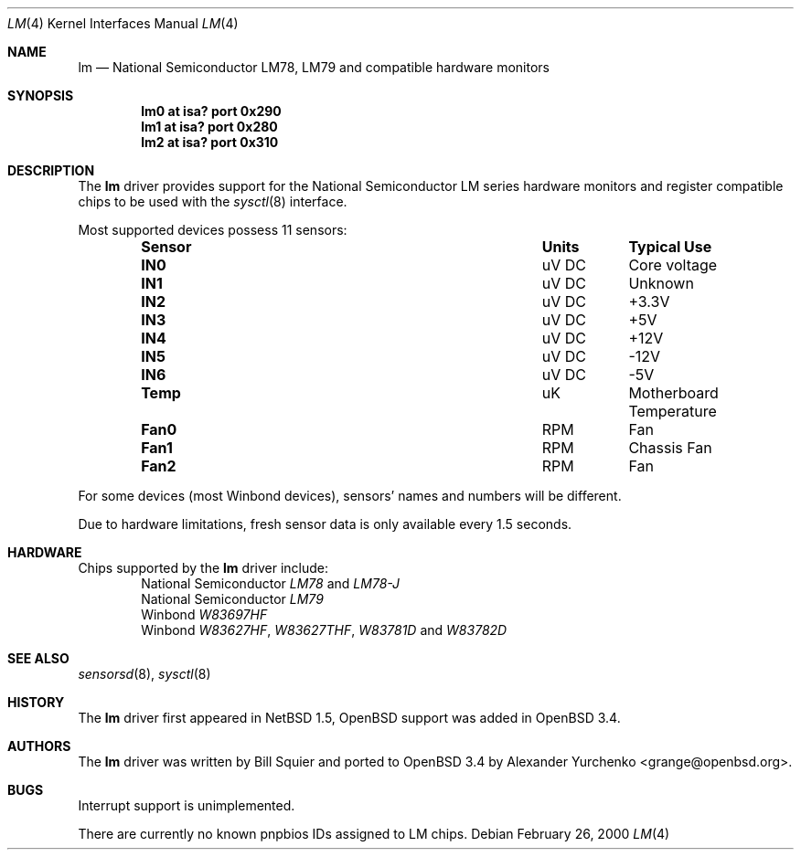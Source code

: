 .\"	$OpenBSD: src/share/man/man4/lm.4,v 1.10 2005/09/30 20:34:24 jaredy Exp $
.\"	$NetBSD: lm.4,v 1.11 2001/09/22 01:22:49 wiz Exp $
.\"
.\" Copyright (c) 2000 The NetBSD Foundation, Inc.
.\" All rights reserved.
.\"
.\" This code is derived from software contributed to The NetBSD Foundation
.\" by Bill Squier.
.\"
.\" Redistribution and use in source and binary forms, with or without
.\" modification, are permitted provided that the following conditions
.\" are met:
.\" 1. Redistributions of source code must retain the above copyright
.\"    notice, this list of conditions and the following disclaimer.
.\" 2. Redistributions in binary form must reproduce the above copyright
.\"    notice, this list of conditions and the following disclaimer in the
.\"    documentation and/or other materials provided with the distribution.
.\" 3. All advertising materials mentioning features or use of this software
.\"    must display the following acknowledgement:
.\"        This product includes software developed by the NetBSD
.\"        Foundation, Inc. and its contributors.
.\" 4. Neither the name of The NetBSD Foundation nor the names of its
.\"    contributors may be used to endorse or promote products derived
.\"    from this software without specific prior written permission.
.\"
.\" THIS SOFTWARE IS PROVIDED BY THE NETBSD FOUNDATION, INC. AND CONTRIBUTORS
.\" ``AS IS'' AND ANY EXPRESS OR IMPLIED WARRANTIES, INCLUDING, BUT NOT LIMITED
.\" TO, THE IMPLIED WARRANTIES OF MERCHANTABILITY AND FITNESS FOR A PARTICULAR
.\" PURPOSE ARE DISCLAIMED.  IN NO EVENT SHALL THE FOUNDATION OR CONTRIBUTORS
.\" BE LIABLE FOR ANY DIRECT, INDIRECT, INCIDENTAL, SPECIAL, EXEMPLARY, OR
.\" CONSEQUENTIAL DAMAGES (INCLUDING, BUT NOT LIMITED TO, PROCUREMENT OF
.\" SUBSTITUTE GOODS OR SERVICES; LOSS OF USE, DATA, OR PROFITS; OR BUSINESS
.\" INTERRUPTION) HOWEVER CAUSED AND ON ANY THEORY OF LIABILITY, WHETHER IN
.\" CONTRACT, STRICT LIABILITY, OR TORT (INCLUDING NEGLIGENCE OR OTHERWISE)
.\" ARISING IN ANY WAY OUT OF THE USE OF THIS SOFTWARE, EVEN IF ADVISED OF THE
.\" POSSIBILITY OF SUCH DAMAGE.
.\"
.Dd February 26, 2000
.Dt LM 4
.Os
.Sh NAME
.Nm lm
.Nd National Semiconductor LM78, LM79 and compatible hardware monitors
.Sh SYNOPSIS
.Cd "lm0 at isa? port 0x290"
.Cd "lm1 at isa? port 0x280"
.Cd "lm2 at isa? port 0x310"
.\" .Cd "lm0 at pnpbios0"
.Sh DESCRIPTION
The
.Nm
driver provides support for the
.Tn National Semiconductor
LM series hardware monitors and register compatible chips to be used with
the
.Xr sysctl 8
interface.
.Pp
Most supported devices possess 11 sensors:
.Bl -column "Sensor" "Units" "Typical" -offset indent
.It Sy "Sensor" Ta Sy "Units" Ta Sy "Typical Use"
.It Li "IN0" Ta "uV DC" Ta "Core voltage"
.It Li "IN1" Ta "uV DC" Ta "Unknown"
.It Li "IN2" Ta "uV DC" Ta "+3.3V"
.It Li "IN3" Ta "uV DC" Ta "+5V"
.It Li "IN4" Ta "uV DC" Ta "+12V"
.It Li "IN5" Ta "uV DC" Ta "-12V"
.It Li "IN6" Ta "uV DC" Ta "-5V"
.It Li "Temp" Ta "uK" Ta "Motherboard Temperature"
.It Li "Fan0" Ta "RPM" Ta "Fan"
.It Li "Fan1" Ta "RPM" Ta "Chassis Fan"
.It Li "Fan2" Ta "RPM" Ta "Fan"
.El
.Pp
For some devices (most Winbond devices), sensors' names and numbers will be
different.
.Pp
Due to hardware limitations, fresh sensor data is only available every
1.5 seconds.
.Sh HARDWARE
Chips supported by the
.Nm
driver include:
.Bl -item -offset indent -compact
.It
.Tn National Semiconductor
.Em LM78
and
.Em LM78-J
.It
.Tn National Semiconductor
.Em LM79
.It
.Tn Winbond
.Em W83697HF
.It
.Tn Winbond
.Em W83627HF ,
.Em W83627THF ,
.Em W83781D
and
.Em W83782D
.El
.Sh SEE ALSO
.Xr sensorsd 8 ,
.Xr sysctl 8
.Sh HISTORY
The
.Nm
driver first appeared in
.Nx 1.5 ,
.Ox
support was added in
.Ox 3.4 .
.Sh AUTHORS
.An -nosplit
The
.Nm
driver was written by
.An Bill Squier
and ported to
.Ox 3.4
by
.An Alexander Yurchenko Aq grange@openbsd.org .
.Sh BUGS
Interrupt support is unimplemented.
.Pp
There are currently no known pnpbios IDs assigned to LM chips.
